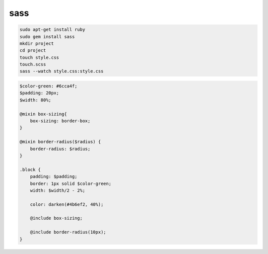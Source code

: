 sass
====

.. code-block:: shell

    sudo apt-get install ruby
    sudo gem install sass
    mkdir project
    cd project
    touch style.css
    touch.scss
    sass --watch style.css:style.css

.. code-block:: sass

    $color-green: #6cca4f;
    $padding: 20px;
    $width: 80%;

    @mixin box-sizing{
        box-sizing: border-box;
    }

    @mixin border-radius($radius) {
        border-radius: $radius;
    }

    .block {
        padding: $padding;
        border: 1px solid $color-green;
        width: $width/2 - 2%;

        color: darken(#4b6ef2, 40%);

        @include box-sizing;

        @include border-radius(10px);
    }